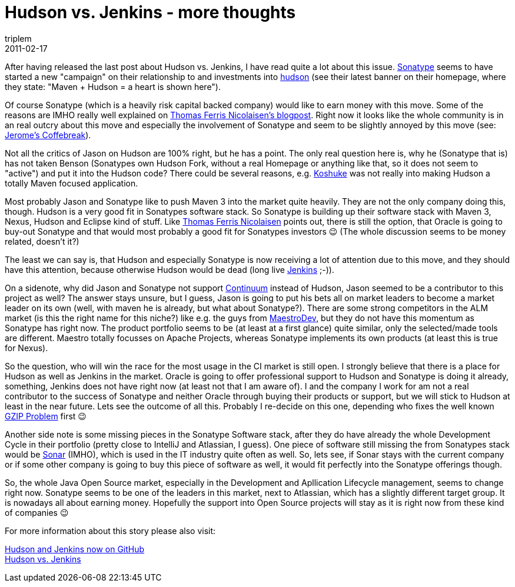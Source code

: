 = Hudson vs. Jenkins - more thoughts
triplem
2011-02-17
:jbake-type: post
:jbake-status: published
:jbake-tags: Linux, Java, Build Management

After having released the last post about Hudson vs. Jenkins, I have read quite a lot about this issue. http://sonatype.com/[Sonatype] seems to have started a new "campaign" on their relationship to and investments into http://www.hudson-ci.org[hudson] (see their latest banner on their homepage, where they state: "Maven + Hudson = a heart is shown here"). 

Of course Sonatype (which is a heavily risk capital backed company) would like to earn money with this move. Some of the reasons are IMHO really well explained on http://blog.tfnico.com/2011/02/sonatype-and-hudsonjenkins-analysis.html?m=1[Thomas Ferris Nicolaisen's blogpost]. Right now it looks like the whole community is in an real outcry about this move and especially the involvement of Sonatype and seem to be slightly annoyed by this move (see: http://lacostej.blogspot.com/2011/02/sonatypes-hudsons-bright-future-answer.html[Jerome's Coffebreak]). 

Not all the critics of Jason on Hudson are 100% right, but he has a point. The only real question here is, why he (Sonatype that is) has not taken Benson (Sonatypes own Hudson Fork, without a real Homepage or anything like that, so it does not seem to "active") and put it into the Hudson code? There could be several reasons, e.g. http://kohsuke.org/[Koshuke] was not really into making Hudson a totally Maven focused application.

Most probably Jason and Sonatype like to push Maven 3 into the market quite heavily. They are not the only company doing this, though. Hudson is a very good fit in Sonatypes software stack. So Sonatype is building up their software stack with Maven 3, Nexus, Hudson and Eclipse kind of stuff. Like http://blog.tfnico.com/2011/02/sonatype-and-hudsonjenkins-analysis.html?m=1[Thomas Ferris Nicolaisen] points out, there is still the option, that Oracle is going to buy-out Sonatype and that would most probably a good fit for Sonatypes investors 😉 (The whole discussion seems to be money related, doesn't it?)

The least we can say is, that Hudson and especially Sonatype is now receiving a lot of attention due to this move, and they should have this attention, because otherwise Hudson would be dead (long live http://www.jenkins-ci.org[Jenkins] ;-)). 

On a sidenote, why did Jason and Sonatype not support http://continuum.apache.org/[Continuum] instead of Hudson, Jason seemed to be a contributor to this project as well? The answer stays unsure, but I guess, Jason is going to put his bets all on market leaders to become a market leader on its own (well, with maven he is already, but what about Sonatype?). There are some strong competitors in the ALM market (is this the right name for this niche?) like e.g. the guys from http://www.maestrodev.com[MaestroDev], but they do not have this momentum as Sonatype has right now. The product portfolio seems to be (at least at a first glance) quite similar, only the selected/made tools are different. Maestro totally focusses on Apache Projects, whereas Sonatype implements its own products (at least this is true for Nexus).

So the question, who will win the race for the most usage in the CI market is still open. I strongly believe that there is a place for Hudson as well as Jenkins in the market. Oracle is going to offer professional support to Hudson and Sonatype is doing it already, something, Jenkins does not have right now (at least not that I am aware of). I and the company I work for am not a real contributor to the success of Sonatype and neither Oracle through buying their products or support, but we will stick to Hudson at least in the near future. Lets see the outcome of all this. Probably I re-decide on this one, depending who fixes the well known http://issues.hudson-ci.org/browse/HUDSON-3134?page=com.atlassian.jira.plugin.system.issuetabpanels:changehistory-tabpanel[GZIP Problem] first 😉

Another side note is some missing pieces in the Sonatype Software stack, after they do have already the whole Development Cycle in their portfolio (pretty close to IntelliJ and Atlassian, I guess). One piece of software still missing the from Sonatypes stack would be http://www.sonarsource.com[Sonar] (IMHO), which is used in the IT industry quite often as well. So, lets see, if Sonar stays with the current company or if some other company is going to buy this piece of software as well, it would fit perfectly into the Sonatype offerings though. 

So, the whole Java Open Source market, especially in the Development and Apllication Lifecycle management, seems to change right now. Sonatype seems to be one of the leaders in this market, next to Atlassian, which has a slightly different target group. It is nowadays all about earning money. Hopefully the support into Open Source projects will stay as it is right now from these kind of companies 😉

For more information about this story please also visit:

http://javafreedom.org/blog/?p=380[Hudson and Jenkins now on GitHub] +
http://javafreedom.org/blog/?p=362[Hudson vs. Jenkins]